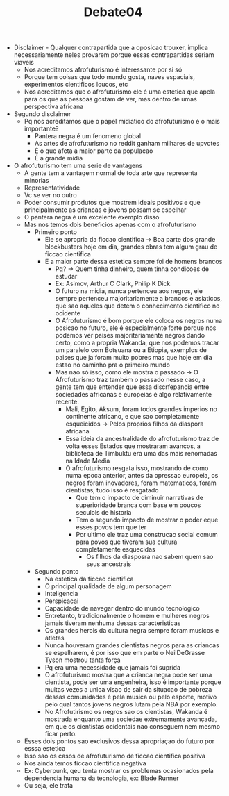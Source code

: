 #+TITLE: Debate04

- Disclaimer - Qualquer contrapartida que a oposicao trouxer, implica necessariamente neles provarem porque essas contrapartidas seriam viaveis
  + Nos acreditamos afrofuturismo é interessante por si só
  + Porque tem coisas que todo mundo gosta, naves espaciais, experimentos cientificos loucos, etc
  + Nos acreditamos que o afrofuturismo ele é uma estetica que apela para os que as pessoas gostam de ver, mas dentro de umas perspectiva africana
- Segundo disclaimer
  + Pq nos acreditamos que o papel midiatico do afrofuturismo é o mais importante?
    - Pantera negra é um fenomeno global
    - As artes de afrofuturismo no reddit ganham milhares de upvotes
    - É o que afeta a maior parte da populacao
    - É a grande midia
- O afrofuturismo tem uma serie de vantagens
  + A gente tem a vantagem normal de toda arte que representa minorias
  + Representatividade
  + Vc se ver no outro
  + Poder consumir produtos que mostrem ideais positivos e que principalmente as criancas e jovens possam se espelhar
  + O pantera negra é um excelente exemplo disso
  + Mas nos temos dois beneficios apenas com o afrofuturismo
    - Primeiro ponto
      + Ele se apropria da ficcao cientifica -> Boa parte dos grande blockbusters hoje em dia, grandes obras tem algum grau de ficcao cientifica
      + E a maior parte dessa estetica sempre foi de homens brancos
        - Pq? -> Quem tinha dinheiro, quem tinha condicoes de estudar
        - Ex: Asimov, Arthur C Clark, Philip K Dick
        - O futuro na midia, nunca pertenceu aos negros, ele sempre pertenceu majoritariamente a brancos e asiaticos, que sao aqueles que detem o conhecimento cientifico no ocidente
        - O Afrofuturismo é bom porque ele coloca os negros numa posicao no futuro, ele é especialmente forte porque nos podemos ver paises majoritariamente negros dando certo, como a propria Wakanda, que nos podemos tracar um paralelo com Botsuana ou a Etiopia, exemplos de paises que ja foram muito pobres mas que hoje em dia estao no caminho pra o primeiro mundo
        - Mas nao só isso, como ele mostra o passado -> O Afrofuturismo traz também  o passado nesse caso, a gente tem que entender que essa discrfepancia entre sociedades africanas e europeias é algo relativamente recente.
          + Mali, Egito, Aksum, foram todos grandes imperios no continente africano, e que sao completamente esqueicidos -> Pelos proprios filhos da diaspora africana
          + Essa ideia da ancestralidade do afrofuturismo traz de volta esses Estados que mostraram avanços, a biblioteca de Timbuktu era uma das mais renomadas na Idade Media
          + O afrofuturismo resgata isso, mostrando de como numa epoca anterior, antes da opressao europeia, os negros foram inovadores, foram matematicos, foram cientistas, tudo isso é resgatado
            - Que tem o impacto de diminuir narrativas de superioridade branca com base em poucos seculols de historia
            - Tem o segundo impacto de mostrar o poder eque esses povos tem que ter
            - Por ultimo ele traz uma construcao social comum para povos que tiveram sua cultura completamente esquecidas
              + Os filhos da diasposra nao sabem quem sao seus ancestrais
    - Segundo ponto
      + Na estetica da ficcao cientifica
      + O principal qualidade de algum personagem
      + Inteligencia
      + Perspicacai
      + Capacidade de navegar dentro do mundo tecnologico
      + Entretanto, tradicionalmente o homem e mulheres negros jamais tiveram nenhuma dessas caracteristicas
      + Os grandes herois da cultura negra sempre foram musicos e atletas
      + Nunca houveram grandes cientistas negros para as criancas se espelharem, é por isso que em parte o NeilDeGrasse Tyson mostrou tanta força
      + Pq era uma necessidade que jamais foi suprida
      + O afrofuturismo mostra que a crianca negra pode ser uma cientista, pode ser uma engenheira, isso é importante porque muitas vezes a unica visao de sair da situacao de pobreza dessas comunidades é pela musica ou pelo esporte, motivo pelo qual tantos jovens negros lutam pela NBA por exemplo.
      + No Afrofutirismo os negros sao os cientistas, Wakanda é mostrada enquanto uma sociedae extremamente avançada, em que os cientistas ocidentais nao conseguem nem mesmo ficar perto.
  + Esses dois pontos sao exclusivos dessa apropriaçao do futuro por esssa estetica
  + Isso sao os casos de afrofuturismo de ficcao cientifica positiva
  + Nos ainda temos ficcao cientifica negativa
  + Ex: Cyberpunk, qeu tenta mostrar os problemas ocasionados pela dependencia humana da tecnologia, ex: Blade Runner
  + Ou seja, ele trata
